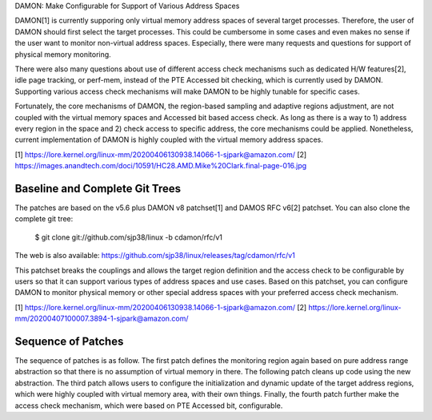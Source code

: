DAMON: Make Configurable for Support of Various Address Spaces

DAMON[1] is currently supporing only virtual memory address spaces of several
target processes.  Therefore, the user of DAMON should first select the target
processes.  This could be cumbersome in some cases and even makes no sense if
the user want to monitor non-virtual address spaces.  Especially, there were
many requests and questions for support of physical memory monitoring.

There were also many questions about use of different access check mechanisms
such as dedicated H/W features[2], idle page tracking, or perf-mem, instead of
the PTE Accessed bit checking, which is currently used by DAMON.  Supporting
various access check mechanisms will make DAMON to be highly tunable for
specific cases.

Fortunately, the core mechanisms of DAMON, the region-based sampling and
adaptive regions adjustment, are not coupled with the virtual memory spaces and
Accessed bit based access check.  As long as there is a way to 1) address every
region in the space and 2) check access to specific address, the core
mechanisms could be applied.  Nonetheless, current implementation of DAMON is
highly coupled with the virtual memory address spaces.

[1] https://lore.kernel.org/linux-mm/20200406130938.14066-1-sjpark@amazon.com/
[2] https://images.anandtech.com/doci/10591/HC28.AMD.Mike%20Clark.final-page-016.jpg


Baseline and Complete Git Trees
===============================

The patches are based on the v5.6 plus DAMON v8 patchset[1] and DAMOS RFC v6[2]
patchset.  You can also clone the complete git tree:

    $ git clone git://github.com/sjp38/linux -b cdamon/rfc/v1

The web is also available:
https://github.com/sjp38/linux/releases/tag/cdamon/rfc/v1

This patchset breaks the couplings and allows the target region definition and
the access check to be configurable by users so that it can support various
types of address spaces and use cases.  Based on this patchset, you can
configure DAMON to monitor physical memory or other special address spaces with
your preferred access check mechanism.

[1] https://lore.kernel.org/linux-mm/20200406130938.14066-1-sjpark@amazon.com/
[2] https://lore.kernel.org/linux-mm/20200407100007.3894-1-sjpark@amazon.com/


Sequence of Patches
===================

The sequence of patches is as follow.  The first patch defines the monitoring
region again based on pure address range abstraction so that there is no
assumption of virtual memory in there.  The following patch cleans up code
using the new abstraction.  The third patch allows users to configure the
initialization and dynamic update of the target address regions, which were
highly coupled with virtual memory area, with their own things.  Finally, the
fourth patch further make the access check mechanism, which were based on PTE
Accessed bit, configurable.

